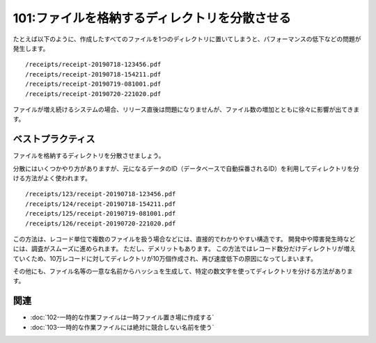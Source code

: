 ==============================================
101:ファイルを格納するディレクトリを分散させる
==============================================

.. maigo:: 1ディレクトリに数万ファイル

   * 後輩W：ユーザーからバグ報告をもらったので調査してるんですが、lsコマンドの結果が表示されるのに数十秒かかってしまって、これってどうにかならないんでしょうか？
   * 先輩T：lsのオプションを指定したり、lsの代わりにfindを使う方法とかあるけれど、そもそも、そんなにたくさんのファイルが置かれてるのがまずそうだね。
   * 後輩W：そういうものなんですね……。

たとえば以下のように、作成したすべてのファイルを1つのディレクトリに置いてしまうと、パフォーマンスの低下などの問題が発生します。

::

    /receipts/receipt-20190718-123456.pdf
    /receipts/receipt-20190718-154211.pdf
    /receipts/receipt-20190719-081001.pdf
    /receipts/receipt-20190720-221020.pdf

ファイルが増え続けるシステムの場合、リリース直後は問題になりませんが、ファイル数の増加とともに徐々に影響が出てきます。

ベストプラクティス
=======================

ファイルを格納するディレクトリを分散させましょう。

分散にはいくつかやり方がありますが、元になるデータのID（データベースで自動採番されるID）を利用してディレクトリを分ける方法がよく使われます。

::

    /receipts/123/receipt-20190718-123456.pdf
    /receipts/124/receipt-20190718-154211.pdf
    /receipts/125/receipt-20190719-081001.pdf
    /receipts/126/receipt-20190720-221020.pdf

この方法は、レコード単位で複数のファイルを扱う場合などには、直接的でわかりやすい構造です。
開発中や障害発生時などには、調査がスムーズに進められます。
ただし、デメリットもあります。
この方法ではレコード数分だけディレクトリが増えていくため、10万レコードに対してディレクトリが10万個作成され、再び速度低下の原因になってしまいます。

その他にも、ファイル名等の一意な名前からハッシュを生成して、特定の数文字を使ってディレクトリを分ける方法があります。

.. omission::

関連
=========

* :doc:`102-一時的な作業ファイルは一時ファイル置き場に作成する`
* :doc:`103-一時的な作業ファイルには絶対に競合しない名前を使う`